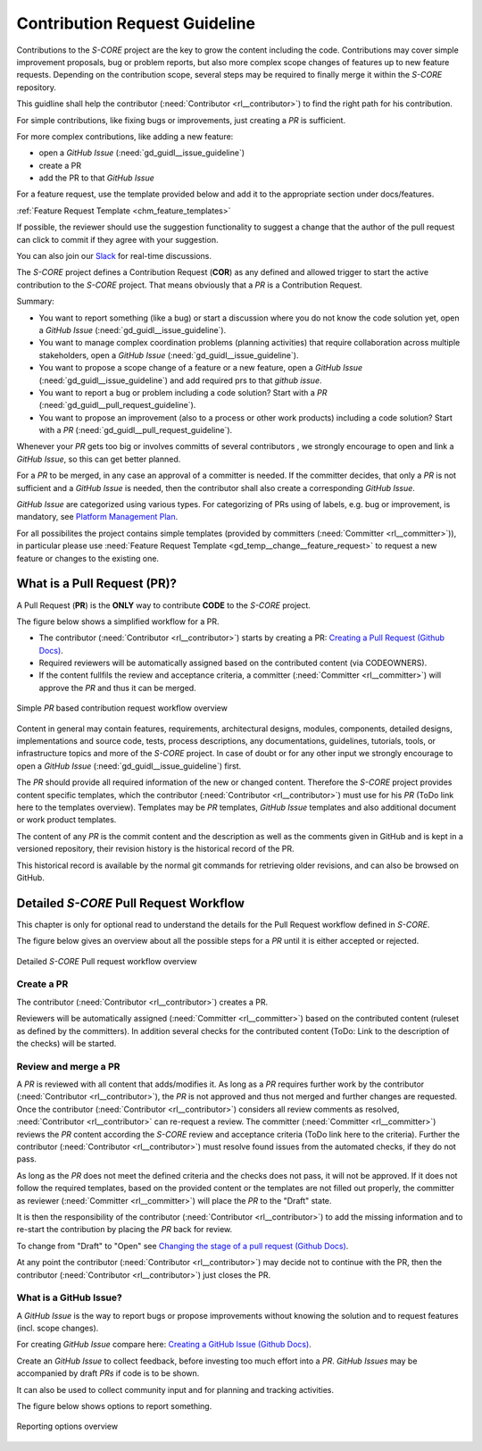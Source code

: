 ..
   # *******************************************************************************
   # Copyright (c) 2024 Contributors to the Eclipse Foundation
   #
   # See the NOTICE file(s) distributed with this work for additional
   # information regarding copyright ownership.
   #
   # This program and the accompanying materials are made available under the
   # terms of the Apache License Version 2.0 which is available at
   # https://www.apache.org/licenses/LICENSE-2.0
   #
   # SPDX-License-Identifier: Apache-2.0
   # *******************************************************************************


Contribution Request Guideline
##############################

.. gd_guidl:: Contribution Request Guideline
  :id: gd_guidl__contr_request_guideline
  :status: valid
  :tags: contribution_management

Contributions to the *S-CORE* project are the key to grow the content including the code. Contributions may cover simple improvement proposals, bug or problem reports, but also more complex scope changes of features up to new feature requests. Depending on the contribution scope, several steps may be required to finally merge it within the *S-CORE* repository.

This guidline shall help the contributor (:need:`Contributor <rl__contributor>`) to find the right path for his contribution.

For simple contributions, like fixing bugs or improvements, just creating a *PR* is sufficient.

For more complex contributions, like adding a new feature:

* open a *GitHub Issue* (:need:`gd_guidl__issue_guideline`)
* create a PR
* add the PR to that *GitHub Issue*

For a feature request, use the template provided below and add it to the appropriate section under docs/features.

:ref:`Feature Request Template <chm_feature_templates>`

If possible, the reviewer should use the suggestion functionality to suggest a change that the author of the pull request can click to commit if they agree with your suggestion.

You can also join our `Slack <https://sdvworkinggroup.slack.com/archives/C083Z4VL90B>`_ for real-time discussions.

The *S-CORE* project defines a Contribution Request (**COR**) as any defined and allowed trigger to start the active contribution to the *S-CORE* project. That means obviously that a *PR* is a Contribution Request.

Summary:

* You want to report something (like a bug) or start a discussion where you do not know the code solution yet, open a *GitHub Issue* (:need:`gd_guidl__issue_guideline`).
* You want to manage complex coordination problems (planning activities) that require collaboration across multiple stakeholders, open a *GitHub Issue* (:need:`gd_guidl__issue_guideline`).
* You want to propose a scope change of a feature or a new feature, open a *GitHub Issue* (:need:`gd_guidl__issue_guideline`) and add required prs to that *github issue*.
* You want to report a bug or problem including a code solution? Start with a *PR* (:need:`gd_guidl__pull_request_guideline`).
* You want to propose an improvement (also to a process or other work products) including a code solution? Start with a *PR* (:need:`gd_guidl__pull_request_guideline`).

Whenever your *PR*  gets too big or involves committs of several contributors , we strongly encourage to open and link a *GitHub Issue*, so this can get better planned.

For a *PR* to be merged, in any case an approval of a committer is needed. If the committer decides, that only a *PR* is not sufficient and a *GitHub Issue* is needed, then the contributor shall also create a corresponding *GitHub Issue*.

*GitHub Issue* are categorized using various types. For categorizing of PRs using of labels, e.g. bug or improvement, is mandatory, see `Platform Management Plan <https://eclipse-score.github.io/score/platform_management_plan/project_management.html>`_.

For all possibilites the project contains simple templates (provided by committers (:need:`Committer <rl__committer>`)), in particular please use :need:`Feature Request Template <gd_temp__change__feature_request>` to request a new feature or changes to the existing one.

*****************************
 What is a Pull Request (PR)?
*****************************

.. gd_guidl:: Pull Request Guideline
  :id: gd_guidl__pull_request_guideline
  :status: valid
  :tags: contribution_management

A Pull Request (**PR**) is the **ONLY** way to contribute **CODE** to the *S-CORE* project.

The figure below shows a simplified workflow for a PR.

* The contributor (:need:`Contributor <rl__contributor>`) starts by creating a PR:  `Creating a Pull Request (Github Docs) <https://docs.github.com/en/pull-requests/collaborating-with-pull-requests/proposing-changes-to-your-work-with-pull-requests/creating-a-pull-request>`_.
* Required reviewers will be automatically assigned based on the contributed content (via CODEOWNERS).
* If the content fullfils the review and acceptance criteria, a committer (:need:`Committer <rl__committer>`) will approve the *PR* and thus it can be merged.

.. figure:: _assets/score_contribution_request_simple.drawio.svg
  :width: 600
  :align: center
  :alt: Simple *PR* based contribution request workflow overview

  Simple *PR* based contribution request workflow overview

Content in general may contain features, requirements, architectural designs, modules, components, detailed designs, implementations and source code, tests, process descriptions, any documentations, guidelines, tutorials, tools, or infrastructure topics and more of the *S-CORE* project. In case of doubt or for any other input we strongly encourage to open a *GitHub Issue* (:need:`gd_guidl__issue_guideline`) first.

The *PR* should provide all required information of the new or changed content. Therefore the *S-CORE* project provides content specific templates, which the contributor (:need:`Contributor <rl__contributor>`) must use for his *PR* (ToDo link here to the templates overview). Templates may be *PR* templates, *GitHub Issue* templates and also additional document or work product templates.

The content of any *PR* is the commit content and the description as well as the comments given in GitHub and is kept in a versioned repository, their revision history is the historical record of the PR.

This historical record is available by the normal git commands for retrieving older revisions, and can also be browsed on GitHub.

***************************************
Detailed *S-CORE* Pull Request Workflow
***************************************

This chapter is only for optional read to understand the details for the Pull Request workflow defined in *S-CORE*.

The figure below gives an overview about all the possible steps for a *PR* until it is either accepted or rejected.

.. figure:: _assets/score_contribution_request_standard.drawio.svg
  :width: 100%
  :align: center
  :alt: Detailed *S-CORE* Pull request workflow overview

  Detailed *S-CORE* Pull request workflow overview

Create a PR
===========

The contributor (:need:`Contributor <rl__contributor>`) creates a PR.

Reviewers will be automatically assigned (:need:`Committer <rl__committer>`) based on the contributed content (ruleset as defined by the committers). In addition several checks for the contributed content (ToDo: Link to the description of the checks) will be started.

Review and merge a PR
=====================

A *PR* is reviewed with all content that adds/modifies it. As long as a *PR* requires further work by the contributor (:need:`Contributor <rl__contributor>`), the *PR* is not approved and thus not merged and further changes are requested. Once the contributor (:need:`Contributor <rl__contributor>`) considers all review comments as resolved, :need:`Contributor <rl__contributor>` can re-request a review. The committer (:need:`Committer <rl__committer>`) reviews the *PR* content according the *S-CORE* review and acceptance criteria (ToDo link here to the criteria).
Further the contributor (:need:`Contributor <rl__contributor>`) must resolve found issues from the automated checks, if they do not pass.

As long as the *PR* does not meet the defined criteria and the checks does not pass, it will not be approved. If it does not follow the required templates, based on the provided content or the templates are not filled out properly, the committer as reviewer (:need:`Committer <rl__committer>`) will place the *PR* to the "Draft" state.

It is then the responsibility of the contributor (:need:`Contributor <rl__contributor>`) to add the missing information and to re-start the contribution by placing the *PR* back for review.

To change from "Draft" to "Open" see `Changing the stage of a pull request (Github Docs) <https://docs.github.com/en/pull-requests/collaborating-with-pull-requests/proposing-changes-to-your-work-with-pull-requests/changing-the-stage-of-a-pull-request>`_.

At any point the contributor (:need:`Contributor <rl__contributor>`) may decide not to continue with the PR, then the contributor (:need:`Contributor <rl__contributor>`) just closes the PR.


What is a GitHub Issue?
=======================

.. gd_guidl:: Issue Guideline
  :id: gd_guidl__issue_guideline
  :status: valid
  :tags: contribution_management

A *GitHub Issue* is the way to report bugs or propose improvements without knowing the solution and to request features (incl. scope changes).

For creating *GitHub Issue* compare here:  `Creating a GitHub Issue (Github Docs) <https://docs.github.com/en/issues/tracking-your-work-with-issues/using-issues/creating-an-issue>`_.

Create an *GitHub Issue* to collect feedback, before investing too much effort into a *PR*. *GitHub Issues* may be accompanied by draft *PRs* if code is to be shown.

It can also be used to collect community input and for planning and tracking activities.

The figure below shows options to report something.

.. figure:: _assets/score_discussion_request_options.drawio.svg
  :width: 400
  :align: center
  :alt: Reporting options overview

  Reporting options overview

  .. toctree::
   :maxdepth: 1
   :glob:

   templates/index.rst
